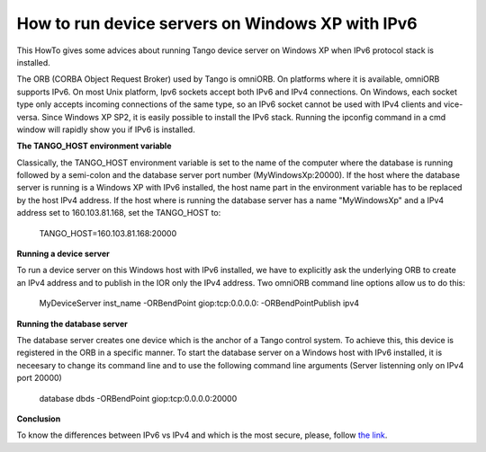 How to run device servers on Windows XP with IPv6
=================================================

This HowTo gives some advices about running Tango device server on Windows XP when IPv6 protocol stack is installed.

The ORB (CORBA Object Request Broker) used by Tango is omniORB.
On platforms where it is available, omniORB supports IPv6.
On most Unix platform, Ipv6 sockets accept both IPv6 and IPv4 connections.
On Windows, each socket type only accepts incoming connections of the same type, so an IPv6 socket cannot be used with IPv4 clients and vice-versa.
Since Windows XP SP2, it is easily possible to install the IPv6 stack.
Running the ipconfig command in a cmd window will rapidly show you if IPv6 is installed.

**The TANGO_HOST environment variable**

Classically, the TANGO_HOST environment variable is set to the name of the computer
where the database is running followed by a semi-colon and the database server port number (MyWindowsXp:20000).
If the host where the database server is running is a Windows XP with IPv6 installed,
the host name part in the environment variable has to be replaced by the host IPv4 address.
If the host where is running the database server has a name "MyWindowsXp" and
a IPv4 address set to 160.103.81.168, set the TANGO_HOST to:

    .. code-block:: console

    TANGO_HOST=160.103.81.168:20000


**Running a device server**

To run a device server on this Windows host with IPv6 installed,
we have to explicitly ask the underlying ORB to create an IPv4 address and
to publish in the IOR only the IPv4 address. Two omniORB command line options allow us to do this:

    .. code-block:: console

    MyDeviceServer inst_name -ORBendPoint giop:tcp:0.0.0.0: -ORBendPointPublish ipv4


**Running the database server**

The database server creates one device which is the anchor of a Tango control system.
To achieve this, this device is registered in the ORB in a specific manner.
To start the database server on a Windows host with IPv6 installed,
it is neceesary to change its command line and to use the following command line arguments (Server listenning only on IPv4 port 20000)

    .. code-block:: console

    database dbds -ORBendPoint giop:tcp:0.0.0.0:20000


**Conclusion**

To know the differences between IPv6 vs IPv4 and which is the most secure, please,
follow `the link <https://www.comparitech.com/blog/vpn-privacy/ipv6-vs-ipv4/>`_.
